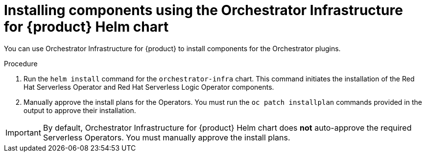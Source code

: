 :_mod-docs-content-type: PROCEDURE

[id="proc-helm-install-components-orchestrator-plugin_{context}"]
= Installing components using the Orchestrator Infrastructure for {product} Helm chart

You can use Orchestrator Infrastructure for {product} to install components for the Orchestrator plugins.

.Procedure

. Run the `helm install` command for the `orchestrator-infra` chart. This command initiates the installation of the Red Hat Serverless Operator and Red Hat Serverless Logic Operator components.

. Manually approve the install plans for the Operators. You must run the `oc patch installplan` commands provided in the output to approve their installation.

[IMPORTANT]
====
By default, Orchestrator Infrastructure for {product} Helm chart does *not* auto-approve the required Serverless Operators. You must manually approve the install plans.
====
